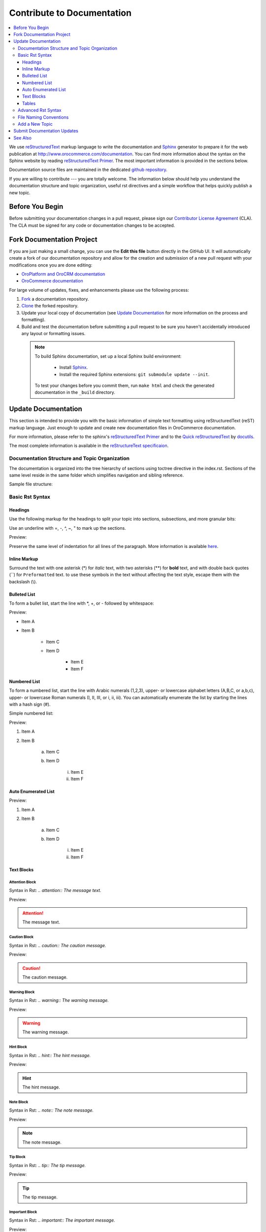 .. _documentation-standards:

Contribute to Documentation
===========================

.. contents:: :local:
    :depth: 3

We use `reStructuredText`_ markup language to write the documentation and `Sphinx`_ generator to prepare it for the web publication at http://www.orocommerce.com/documentation. You can find more information about the syntax on the Sphinx website by reading `reStructuredText Primer`_. The most important information is provided in the sections below.

Documentation source files are maintained in the dedicated `github repository <https://github.com/orocommerce/documentation>`_.

If you are willing to contribute --- you are totally welcome. The information below should help you understand the documentation structure and topic organization, useful rst directives and a simple workflow that helps quickly publish a new topic.

Before You Begin
----------------

Before submitting your documentation changes in a pull request, please sign our `Contributor License Agreement`_ (CLA). The CLA must be signed for any code or documentation changes to be accepted.

.. _Contributor License Agreement: http://www.orocommerce.com/contributor-license-agreement

Fork Documentation Project
--------------------------

If you are just making a small change, you can use the **Edit this file** button directly in the GitHub UI. It will automatically create a fork of our documentation repository and allow for the creation and submission of a new pull request with your modifications once you are done editing:

* `OroPlatform and OroCRM documentation <https://github.com/orocrm/documentation>`_
* `OroCommerce documentation <https://github.com/orocommerce/documentation>`_

For large volume of  updates, fixes, and enhancements please use the following process: 

#. `Fork <https://help.github.com/articles/fork-a-repo>`_ a documentation repository.

#. `Clone <https://help.github.com/articles/cloning-a-repository/>`_ the forked repository.

#. Update your local copy of documentation (see `Update Documentation`_ for more information on the process and formatting).

#. Build and test the documentation before submitting a pull request to be sure you haven't accidentally introduced any layout or formatting issues.

  .. note::

   To build Sphinx documentation, set up a local Sphinx build environment:

      * Install `Sphinx`_.        
      * Install the required Sphinx extensions: ``git submodule update --init``.

   To test your changes before you commit them, run ``make html`` and check the generated documentation in the ``_build`` directory.

.. _reStructuredText:        http://docutils.sourceforge.net/rst.html
.. _Sphinx:                  http://sphinx-doc.org/

Update Documentation
--------------------

This section is intended to provide you with the basic information of simple text formatting using reStructuredText (reST) markup language. Just enough to update and create new documentation files in OroCommerce documentation.

For more information, please refer to the sphinx's `reStructuredText Primer`_ and to the `Quick reStructuredText <http://docutils.sourceforge.net/docs/user/rst/quickref.html>`_ by `docutils <http://docutils.sourceforge.net>`_.

The most complete information is available in the `reStructureText specificaion <http://docutils.sourceforge.net/docs/ref/rst/restructuredtext.html>`_.

.. _reStructuredText Primer: http://sphinx-doc.org/rest.html

Documentation Structure and Topic Organization
^^^^^^^^^^^^^^^^^^^^^^^^^^^^^^^^^^^^^^^^^^^^^^

The documentation is organized into the tree hierarchy of sections using toctree directive in the index.rst. Sections
of the same level reside in the same folder which simplifies navigation and sibling reference.

Sample file structure:

.. code-block:: none
    :linenos:

    + user-guide:
        + img:
            - Demo.png
        - topic_1.rst
        - topic_2.rst
        - topic_3.rst
        - index.rst
    + admin-guide:
        - index.rst
        + integration
            - email.rst
            - LDAP.rst
    + img:
        - Architecture.png
    - index.rst

Basic Rst Syntax
^^^^^^^^^^^^^^^^

Headings
~~~~~~~~

Use the following markup for the headings to split your topic into sections, subsections, and more granular bits:

Use an underline with =, -, ^, ~, " to mark up the sections.

.. code-block:: none
    :linenos:

    Section 1
    =========

    Section 1.1
    -----------

    Section 1.1.1
    ^^^^^^^^^^^^^

    Section 1.1.1.1
    ~~~~~~~~~~~~~~~

    Paragraph Title
    """""""""""""""

Preview:

.. image:: /user_guide/img/common/write.png

Preserve the same level of indentation for all lines of the paragraph. More information is available `here <http://docutils.sourceforge.net/docs/ref/rst/restructuredtext.html#paragraphs>`_.

Inline Markup
~~~~~~~~~~~~~

Surround the text with one asterisk (\*) for *italic* text, with two asterisks (\*\*) for **bold** text, and with double back quotes (\`\`) for ``Preformatted`` text. to use these symbols in the text without affecting the text style, escape them with the backslash (\\).

Bulleted List
~~~~~~~~~~~~~

To form a bullet list, start the line with \*, +, or \- followed by whitespace:

.. code-block:: none
    :linenos:

    * Item A
    * Item B

        - Item C
        - Item D
          
            + Item E
            + Item F

Preview:

* Item A
* Item B

    - Item C
    - Item D
          
            + Item E
            + Item F

Numbered List
~~~~~~~~~~~~~

To form a numbered list, start the line with Arabic numerals (1,2,3), upper- or lowercase alphabet letters (A,B,C, or a,b,c), upper- or lowercase Roman numerals (I, II, III, or i, ii, iii). You can automatically enumerate the list by starting the lines with a hash sign (\#).

Simple numbered list:

.. code-block:: none
    :linenos:

    1. Item A
    2. Item B

         a) Item C
         b) Item D

              i. Item E
              ii. Item F


Preview:

1. Item A
2. Item B

         a) Item C
         b) Item D

              i. Item E
              ii. Item F

Auto Enumerated List
~~~~~~~~~~~~~~~~~~~~

.. code-block:: none
    :linenos:

    1. Item A
    #. Item B

         a) Item C
         #) Item D

              i. Item E
              #. Item F

Preview:

1. Item A
#. Item B

         a) Item C
         #) Item D

              i. Item E
              #. Item F


Text Blocks
~~~~~~~~~~~

Attention Block
"""""""""""""""

Syntax in Rst: `\.\. attention:: The message text.`

Preview:

.. attention:: The message text.

Caution Block
"""""""""""""

Syntax in Rst: `\.\. caution:: The caution message.`

Preview:

.. caution:: The caution message.

Warning Block
"""""""""""""

Syntax in Rst: `\.\. warning:: The warning message.`

Preview:

.. warning:: The warning message.

Hint Block
""""""""""

Syntax in Rst: `\.\. hint:: The hint message.`

Preview:

.. hint:: The hint message.

Note Block
""""""""""

Syntax in Rst: `\.\. note:: The note message.`

Preview:

.. note:: The note message.

Tip Block
"""""""""

Syntax in Rst: `\.\. tip:: The tip message.`

Preview:

.. tip:: The tip message.

Important Block
"""""""""""""""

Syntax in Rst: `\.\. important:: The important message.`

Preview:

.. important:: The important message.


Tables
~~~~~~

.. code-block:: none
    :linenos:

    +------------+------------+-----------+
    | Header 1   | Header 2   | Header 3  |
    +============+============+===========+
    | Cell 1.1   | Cell 1.2   | Cell 1.3  |
    +------------+------------+-----------+
    | Cell 2.1   | Cell 2.2   | Cell 2.3  |
    +------------+------------+-----------+

Preview:

+------------+------------+-----------+
| Header 1   | Header 2   | Header 3  |
+============+============+===========+
| Cell 1.1   | Cell 1.2   | Cell 1.3  |
+------------+------------+-----------+
| Cell 2.1   | Cell 2.2   | Cell 2.3  |
+------------+------------+-----------+

Advanced Rst Syntax
^^^^^^^^^^^^^^^^^^^

Temporarily, the information resides `on Confluence <https://magecore.atlassian.net/wiki/display/OD/RST+syntax+in+Oro+Documentation>`_.

.. note:: References to the section titles in the doc are enabled with the 'sphinx.ext.autosectionlabel' plugin.

.. TODO: complete this section (move from confluence to github)


File Naming Conventions
^^^^^^^^^^^^^^^^^^^^^^^

Please follow the recommendations below when naming the new documenation file:

* Use a topic-based approach (e.g. assign_user_management_permissions_to_the_organization.rst).

* Use lowercase letters and Arabic numbers only.

* Replace whitespace symbols with underscores (e.g. file_naming_conventions.rst).

* Avoid special symbols (/,$,#, etc).

* Save the file with .rst extension

Add a New Topic
^^^^^^^^^^^^^^^

1. Create topic contents using Restructured Text format and save it following the `File Naming Conventions`_.

2. To link a topic to the global documentation table of contents:

    a) Identify the best location for the reference to your new topic in the documentation structure.
    b) Move the newly created file to the selected folder. 
    c) Append the relative document name (without the rst extension) to the toctree definition in the potential parent topic. 

For example, when we create a new topic with additional information about price list management in the *additional_pricelist_management_info.rst* file. To include it into the document structure at the **user-guide/pricing** level, we'll update the *index.rst* file in the *user-guide/pricing* directory like in the following example:

**Before:**

.. code-block:: none
    :linenos:

    .. toctree::
       :maxdepth: 1

       price_attributes

       price_list_management

**After:**

.. code-block:: none
    :linenos:

    .. toctree::
       :maxdepth: 1

       price_attributes

       price_list_management

       additional_pricelist_management_info

.. tip::
   If your are adding more than one topic and your new topics cover the same domain, consider grouping them into a folder.
   For better navigation, it is recommended to create a dedicated index.rst file with an overview and references to the topics in the new folder (using \.\. toctree:: directive).
   To attach your newly created group of topics into the general structure, add the reference to the index.rst to the appropriate loaction in the documetnation hierarchy (e.g. *documentation-structure-and-topic-organization.rst* and *file_naming_conventions.rst* may be saved to the *user_guide/writing* folder, may be added to the toctree of the dedicated *user_guide/writing/index.rst*. 
   Finally, *user_guide/writing/index.rst* may be added into the *user_guide/index.rst* toctree to attach the newly created files into the global documentation structure).

Submit Documentation Updates
----------------------------

Once you are ready, create a pull request in the `OroCommerce documentation <https://github.com/orocommerce/documentation>`_ repository with changes from your forked repository. See :ref:`Code Version Control <code-version-control>` for more information on using repository.

After documentation review, your changes will be merged to the OroCommerce documentation and will be published on the `OroCommerce website <http://www.orocommerce.com/documentation>`_.


See Also
--------

:ref:`Version Control <code-version-control>`

:ref:`Code Style <doc--community--code-style>`

:ref:`Set Up a Development Environment <doc--dev-env-best-practices>`

:ref:`Contribute to Translations <doc--community--ui-translations>`

:ref:`Report an Issue <doc--community--issue-report>`

:ref:`Report a Security Issue <reporting-security-issues>`

:ref:`Contact Community <doc--community--contact-community>`

:ref:`Release Process <doc--community--release>`
